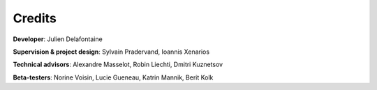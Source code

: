 
Credits
-------

**Developer**: Julien Delafontaine

**Supervision & project design**: Sylvain Pradervand, Ioannis Xenarios

**Technical advisors**: Alexandre Masselot, Robin Liechti, Dmitri Kuznetsov

**Beta-testers**: Norine Voisin, Lucie Gueneau, Katrin Mannik, Berit Kolk
